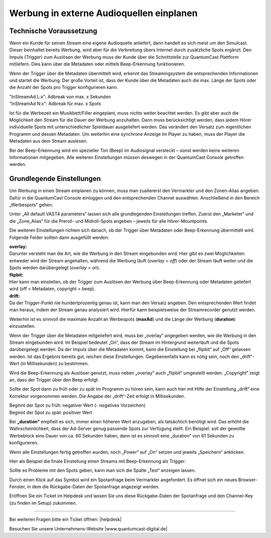 .. index:: Werbung


Werbung in externe Audioquellen einplanen
********************************************



Technische Voraussetzung
==========================

Wenn ein Kunde für seinen Stream eine eigene Audioquelle anliefert, dann handelt es sich meist um den Simulcast. Dieser beinhaltet bereits Werbung, wird aber für die Verbreitung übers Internet durch zusätzliche Spots ergänzt. Den Impuls (Trigger) zum Auslösen der Werbung muss der Kunde über die Schnittstelle zur QuantumCast Plattform mitliefern. Dies kann über die Metadaten oder mittels Beep-Erkennung funktionieren. 
 
Wenn der Trigger über die Metadaten übermittelt wird, erkennt das Streamingsystem die entsprechenden Informationen und startet die Werbung. Der große Vorteil ist, dass der Kunde über die Metadaten auch die max. Länge der Spots oder die Anzahl der Spots pro Trigger konfigurieren kann.

| "InStreamAd L:x": Adbreak von max. x Sekunden 
| "InStreamAd N:x": Adbreak für max. x Spots

Ist für die Werbezeit ein Musikbett/Filler eingeplant, muss nichts weiter beachtet werden. Es gibt aber auch die Möglichkeit den Stream für die Dauer der Werbung anzuhalten. Dann muss berücksichtigt werden, dass jedem Hörer individuelle Spots mit unterschiedlicher Spieldauer ausgeliefert werden. Das verändert den Versatz zum eigentlichen Programm und dessen Metadaten. Um weiterhin eine synchrone Anzeige im Player zu haben, muss der Player die Metadaten aus dem Stream auslesen. 

.. seealso:: `Weitere Informationen dazu finden Sie hier <http://doku.streamabc.com/de/latest/faq/metadatas.html#was-muss-beachtet-werden-bei-metadaten-und-instream-werbung>`_ 

Bei der Beep-Erkennung wird ein spezieller Ton (Beep) im Audiosignal versteckt – sonst werden keine weiteren Informationen mitgegeben. Alle weiteren Einstellungen müssen deswegen in der QuantumCast Console getroffen werden.


Grundlegende Einstellungen 
=============================

Um Werbung in einen Stream einplanen zu können, muss man zuallererst den Vermarkter und den Zonen-Alias angeben. Dafür in die QuantumCast Console einloggen und den entsprechenden Channel auswählen. Anschließend in den Bereich „Werbespots“ gehen.

.. image:: img/EA_Werbung_Beginn.png

Unter „All default VAST4 parameters“ lassen sich alle grundlegenden Einstellungen treffen. Zuerst den „Marketer“ und die „Zone_Alias“ für die Preroll- und Midroll-Spots angeben – jeweils für alle Hörer-Mountpoints.

.. image:: img/EA_Metadaten_fuerAlle.png

Die weiteren Einstellungen richten sich danach, ob der Trigger über Metadaten oder Beep-Erkennung übermittelt wird. Folgende Felder sollten dann ausgefüllt werden:

| **overlay:** 
| Darunter versteht man die Art, wie die Werbung in den Stream eingebunden wird. Hier gibt es zwei Möglichkeiten: entweder wird der Stream angehalten, während die Werbung läuft (*overlay = off*) oder der Stream läuft weiter und die Spots werden darübergelegt (*overlay = on*).

| **flipbit:** 
| Hier kann man einstellen, ob der Trigger zum Auslösen der Werbung über Beep-Erkennung oder Metadaten geliefert wird (off = Metadaten, copyright = beep).

| **drift:** 
| Da der Trigger-Punkt nie hundertprozentig genau ist, kann man den Versatz angeben. Den entsprechenden Wert findet man heraus, indem der Stream genau analysiert wird. Hierfür kann beispielsweise der Streamrecorder genutzt werden.

Weiterhin ist es sinnvoll die maximale Anzahl an Werbespots (**maxAd**) und die Länge der Werbung (**duration**) einzustellen. 

Wenn der Trigger über die Metadaten mitgeliefert wird, muss bei „overlay“ angegeben werden, wie die Werbung in den Stream eingebunden wird. Im Beispiel bedeutet „On“, dass der Stream im Hintergrund weiterläuft und die Spots darübergelegt werden. Da der Impuls über die Metadaten kommt, kann die Einstellung bei „flipbit“ auf „Off“ gelassen werden. Ist das Ergebnis bereits gut, reichen diese Einstellungen. Gegebenenfalls kann es nötig sein, noch den „drift“-Wert (in Millisekunden) zu bestimmen.

.. image:: img/EA_Werbung_Metadaten.png

Wird die Beep-Erkennung als Auslöser genutzt, muss neben „overlay“ auch „flipbit“ umgestellt werden. „Copyright“ zeigt an, dass der Trigger über den Beep erfolgt.  

.. image:: img/EA_Werbung_Beep.png

Sollte der Spot dann zu früh oder zu spät im Programm zu hören sein, kann auch hier mit Hilfe der Einstellung „drift“ eine Korrektur vorgenommen werden. Die Angabe der „drift“-Zeit erfolgt in Millisekunden. 

| Beginnt der Spot zu früh: negativer Wert (- negatives Vorzeichen)
| Beginnt der Spot zu spät: positiver Wert 

Bei **„duration“** empfielt es sich, immer einen höheren Wert anzugeben, als tatsächlich benötigt wird. Das erhöht die Wahrscheinlichkeit, dass der Ad-Server genug passende Spots zur Verfügung stellt. Ein Beispiel:  soll der gewollte Werbeblock eine Dauer von ca. 60 Sekunden haben, dann ist es sinnvoll eine „duration“ von 61 Sekunden zu konfigurieren.

Wenn alle Einstellungen fertig getroffen wurden, noch „Power“ auf „On“ setzen und jeweils „Speichern“ anklicken.

.. image:: img/EA_Werbung_on.png

Hier als Beispiel die finale Einstellung einen Streams mit Beep-Erkennung als Trigger:

.. image:: img/EA_Werbung_Beep_fuerAlle.png

Sollte es Probleme mit den Spots geben, kann man sich die Spalte „Test“ anzeigen lassen. 

.. image:: img/EA_Test.png

Durch einen Klick auf das Symbol wird ein Spotanfrage beim Vermarkter angefordert. Es öffnet sich ein neues Browser-Fenster, in dem die Rückgabe-Daten der Spotanfrage angezeigt werden. 

Eröffnen Sie ein Ticket im Helpdesk und lassen Sie uns diese Rückgabe-Daten der Spotanfrage und den Channel-Key (zu finden im Setup) zukommen.




----

Bei weiteren Fragen bitte ein Ticket öffnen: |helpdesk|

Besuchen Sie unsere Unternehmens-Website |www.quantumcast-digital.de|



.. |helpdesk| raw:: html

    <a href="https://streamabc.zammad.com" target="_blank">https://streamabc.zammad.com</a>


.. |www.quantumcast-digital.de| raw:: html

   <a href="https://www.quantumcast-digital.de" target="_blank">www.quantumcast-digital.de</a>

.. |Console| raw:: html

   <a href="https://www.quantumcast-digital.de" target="_blank">Console</a>
   
